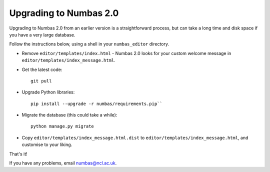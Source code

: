 Upgrading to Numbas 2.0
=======================

Upgrading to Numbas 2.0 from an earlier version is a straightforward
process, but can take a long time and disk space if you have a very
large database.

Follow the instructions below, using a shell in your ``numbas_editor``
directory.

-  Remove ``editor/templates/index.html`` - Numbas 2.0 looks for your
   custom welcome message in ``editor/templates/index_message.html``.

-  Get the latest code::
  
    git pull

-  Upgrade Python libraries::
   
    pip install --upgrade -r numbas/requirements.pip``

-  Migrate the database (this could take a while)::

    python manage.py migrate

-  Copy ``editor/templates/index_message.html.dist`` to
   ``editor/templates/index_message.html``, and customise to your
   liking.

That's it!

If you have any problems, email numbas@ncl.ac.uk.
